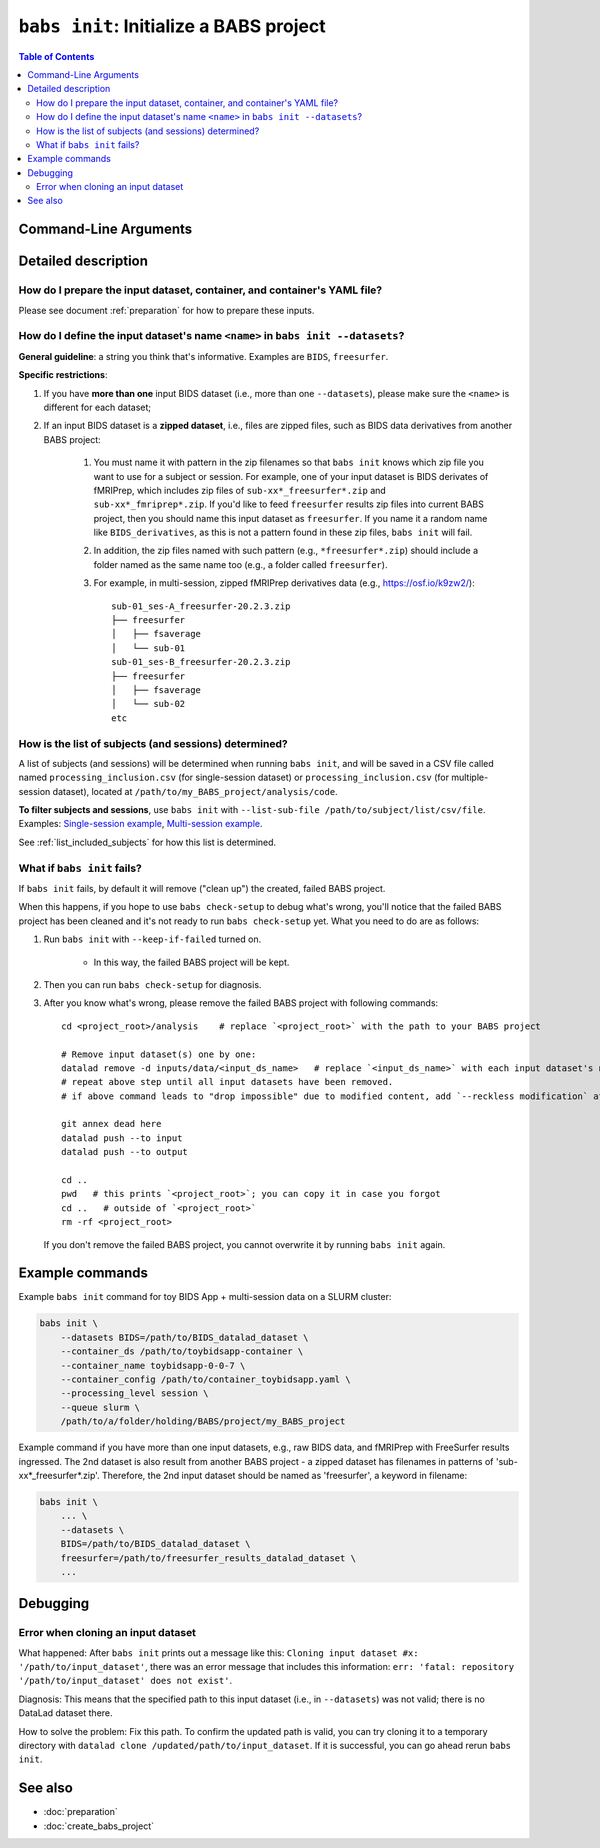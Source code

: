 ##################################################
``babs init``: Initialize a BABS project
##################################################

.. contents:: Table of Contents

**********************
Command-Line Arguments
**********************

.. argparse::
   :ref: babs.cli._parse_init
   :prog: babs init

   --datasets : @after
      Examples: ``--datasets BIDS=/path/to/BIDS_datalad_dataset``;
      ``--datasets raw_BIDS=https://osf.io/t8urc/``.

      ``<name>`` is defined by yourself. Please see section
      :ref:`how-to-define-name-of-input-dataset` below for general guidelines
      and specific restrictions.

   --keep_if_failed, --keep-if-failed : @after
      These words below somehow refuse to appear in the built docs...
      Please refer to below section
      here: :ref:`what-if-babs-init-fails` for details.


********************
Detailed description
********************

-------------------------------------------------------------------------
How do I prepare the input dataset, container, and container's YAML file?
-------------------------------------------------------------------------

Please see document :ref:`preparation` for how to prepare these inputs.

.. _how-to-define-name-of-input-dataset:

--------------------------------------------------------------------------------
How do I define the input dataset's name ``<name>`` in ``babs init --datasets``?
--------------------------------------------------------------------------------

**General guideline**: a string you think that's informative.
Examples are ``BIDS``, ``freesurfer``.

**Specific restrictions**:

1. If you have **more than one** input BIDS dataset (i.e., more than one ``--datasets``),
   please make sure the ``<name>`` is different for each dataset;
2. If an input BIDS dataset is a **zipped dataset**, i.e., files are zipped files, such as BIDS data
   derivatives from another BABS project:

    #. You must name it with pattern in the zip filenames
       so that ``babs init`` knows which zip file you want to use for a subject or session.
       For example, one of your input dataset is BIDS derivates of fMRIPrep, which includes zip
       files of ``sub-xx*_freesurfer*.zip`` and ``sub-xx*_fmriprep*.zip``. If you'd like to feed
       ``freesurfer`` results zip files into current BABS project, then you should name this input
       dataset as ``freesurfer``. If you name it a random name like ``BIDS_derivatives``, as this
       is not a pattern found in these zip files, ``babs init`` will fail.
    #. In addition, the zip files named with such pattern (e.g., ``*freesurfer*.zip``)
       should include a folder named
       as the same name too (e.g., a folder called ``freesurfer``).
    #. For example,
       in multi-session, zipped fMRIPrep derivatives data (e.g., https://osf.io/k9zw2/)::

            sub-01_ses-A_freesurfer-20.2.3.zip
            ├── freesurfer
            │   ├── fsaverage
            │   └── sub-01
            sub-01_ses-B_freesurfer-20.2.3.zip
            ├── freesurfer
            │   ├── fsaverage
            │   └── sub-02
            etc

------------------------------------------------------
How is the list of subjects (and sessions) determined?
------------------------------------------------------
A list of subjects (and sessions) will be determined when running ``babs init``,
and will be saved in a CSV file called named ``processing_inclusion.csv`` (for single-session dataset)
or ``processing_inclusion.csv`` (for multiple-session dataset),
located at ``/path/to/my_BABS_project/analysis/code``.

**To filter subjects and sessions**, use ``babs init`` with ``--list-sub-file /path/to/subject/list/csv/file``. Examples: `Single-session example <https://github.com/PennLINC/babs/blob/ba32e8fd2d6473466d3c33a1b17dfffc4438d541/notebooks/initial_sub_list_single-ses.csv>`_, `Multi-session example <https://github.com/PennLINC/babs/blob/ba32e8fd2d6473466d3c33a1b17dfffc4438d541/notebooks/initial_sub_list_multi-ses.csv>`_.

See :ref:`list_included_subjects` for how this list is determined.

.. _what-if-babs-init-fails:

----------------------------
What if ``babs init`` fails?
----------------------------

If ``babs init`` fails, by default it will remove ("clean up") the created, failed BABS project.

When this happens, if you hope to use ``babs check-setup`` to debug what's wrong, you'll notice that
the failed BABS project has been cleaned and it's not ready to run ``babs check-setup`` yet. What you need
to do are as follows:

#. Run ``babs init`` with ``--keep-if-failed`` turned on.

    * In this way, the failed BABS project will be kept.

#. Then you can run ``babs check-setup`` for diagnosis.
#. After you know what's wrong, please remove the failed BABS project
   with following commands::

    cd <project_root>/analysis    # replace `<project_root>` with the path to your BABS project

    # Remove input dataset(s) one by one:
    datalad remove -d inputs/data/<input_ds_name>   # replace `<input_ds_name>` with each input dataset's name
    # repeat above step until all input datasets have been removed.
    # if above command leads to "drop impossible" due to modified content, add `--reckless modification` at the end

    git annex dead here
    datalad push --to input
    datalad push --to output

    cd ..
    pwd   # this prints `<project_root>`; you can copy it in case you forgot
    cd ..   # outside of `<project_root>`
    rm -rf <project_root>

   If you don't remove the failed BABS project, you cannot overwrite it by running ``babs init`` again.


****************
Example commands
****************

Example ``babs init`` command for toy BIDS App + multi-session data on
a SLURM cluster:

.. code-block:: bash

    babs init \
        --datasets BIDS=/path/to/BIDS_datalad_dataset \
        --container_ds /path/to/toybidsapp-container \
        --container_name toybidsapp-0-0-7 \
        --container_config /path/to/container_toybidsapp.yaml \
        --processing_level session \
        --queue slurm \
        /path/to/a/folder/holding/BABS/project/my_BABS_project

Example command if you have more than one input datasets, e.g., raw BIDS data, and fMRIPrep
with FreeSurfer results ingressed. The 2nd dataset is also result from another BABS project -
a zipped dataset has filenames in patterns of 'sub-xx*_freesurfer*.zip'.
Therefore, the 2nd input dataset should be named as 'freesurfer', a keyword in filename:

.. code-block:: bash

    babs init \
        ... \
        --datasets \
        BIDS=/path/to/BIDS_datalad_dataset \
        freesurfer=/path/to/freesurfer_results_datalad_dataset \
        ...

*********
Debugging
*********

-----------------------------------
Error when cloning an input dataset
-----------------------------------
What happened: After ``babs init`` prints out a message like this:
``Cloning input dataset #x: '/path/to/input_dataset'``, there was an error message that includes this information:
``err: 'fatal: repository '/path/to/input_dataset' does not exist'``.

Diagnosis: This means that the specified path to this input dataset (i.e., in ``--datasets``) was not valid;
there is no DataLad dataset there.

How to solve the problem: Fix this path. To confirm the updated path is valid, you can try cloning
it to a temporary directory with ``datalad clone /updated/path/to/input_dataset``. If it is successful,
you can go ahead rerun ``babs init``.

********
See also
********

* :doc:`preparation`
* :doc:`create_babs_project`
